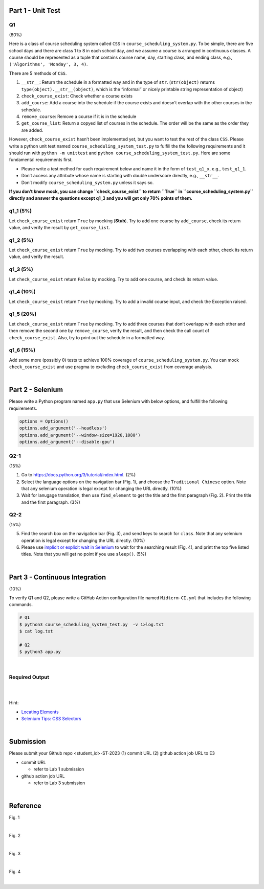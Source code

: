 Part 1 - Unit Test
=======================

Q1
---

(60%)

Here is a class of course scheduling system called ``CSS`` in
``course_scheduling_system.py``. To be simple, there are five school
days and there are class 1 to 8 in each school day, and we assume a
course is arranged in continuous classes. A course should be represented
as a tuple that contains course name, day, starting class, and ending
class, e.g., ``('Algorithms', 'Monday', 3, 4)``.

There are 5 methods of ``CSS``.

1. ``__str__``: Return the schedule in a formatted way and in the type
   of ``str``. (``str(object)`` returns
   ``type(object).__str__(object)``, which is the “informal” or nicely
   printable string representation of object)
2. ``check_course_exist``: Check whether a course exists
3. ``add_course``: Add a course into the schedule if the course exists
   and doesn’t overlap with the other courses in the schedule.
4. ``remove_course``: Remove a course if it is in the schedule
5. ``get_course_list``: Return a copyed list of courses in the schedule.
   The order will be the same as the order they are added.

However, ``check_course_exist`` hasn’t been implemented yet, but you
want to test the rest of the class ``CSS``. Please write a python unit
test named ``course_scheduling_system_test.py`` to fulfill the the
following requirements and it should run with ``python -m unittest``
and ``python course_scheduling_system_test.py``. Here are some fundamental
requirements first.

-  Please write a test method for each requirement below and name it in
   the form of ``test_q1_x``, e.g., ``test_q1_1``.
-  Don’t access any attribute whose name is starting with double underscore 
   directly, e.g., ``__str__``.
-  Don’t modify ``course_scheduling_system.py`` unless it says so.

**If you don’t know mock, you can change ``check_course_exist`` to
return ``True`` in ``course_scheduling_system.py`` directly and answer
the questions except q1_3 and you will get only 70% points of them.**

q1_1 (5%)
---------

Let ``check_course_exist`` return ``True`` by mocking (**Stub**). Try to
add one course by ``add_course``, check its return value, and verify the
result by ``get_course_list``.

q1_2 (5%)
---------

Let ``check_course_exist`` return ``True`` by mocking. Try to add two
courses overlapping with each other, check its return value, and verify
the result.

q1_3 (5%)
---------

Let ``check_course_exist`` return ``False`` by mocking. Try to add one
course, and check its return value.

q1_4 (10%)
----------

Let ``check_course_exist`` return ``True`` by mocking. Try to add a
invalid course input, and check the Exception raised.

q1_5 (20%)
----------

Let ``check_course_exist`` return ``True`` by mocking. Try to add three
courses that don’t overlapp with each other and then remove the second
one by ``remove_course``, verify the result, and then check the call
count of ``check_course_exist``. Also, try to print out the schedule in
a formatted way.

q1_6 (15%)
----------

Add some more (possibly 0) tests to achieve 100% coverage of
``course_scheduling_system.py``. You can mock ``check_course_exist`` and
use pragma to excluding ``check_course_exist`` from coverage analysis.


|

Part 2 - Selenium
=====================

Please write a Python program named ``app.py`` that use Selenium with below options, and fulfill the following requirements.

.. code:: py

   options = Options()
   options.add_argument('--headless')
   options.add_argument('--window-size=1920,1080')
   options.add_argument('--disable-gpu')


Q2-1
------

(15%)

1. Go to `https://docs.python.org/3/tutorial/index.html <https://docs.python.org/3/tutorial/index.html>`_. (2%)
2. Select the language options on the navigation bar (Fig. 1), and choose the ``Traditional Chinese`` option. Note that any selenium operation is legal except for changing the URL directly. (10%)


3. Wait for lanugage translation, then use ``find_element`` to get the title and the first paragraph (Fig. 2). Print the title and the first paragraph. (3%)



Q2-2
------

(15%)

5. Find the search box on the navigation bar (Fig. 3), and send keys to search for ``class``. Note that any selenium operation is legal except for changing the URL directly. (10%)
 

6. Please use `implicit or explicit wait in Selenium <https://selenium-python.readthedocs.io/waits.html>`_ to wait for the searching result (Fig. 4), and print the top five listed titles. Note that you will get no point if you use ``sleep()``. (5%)


|

Part 3 - Continuous Integration
===================================

(10%)

To verify Q1 and Q2, please write a GitHub Action configuration file named ``Midterm-CI.yml`` that includes the following commands.

.. code:: sh

   # Q1
   $ python3 course_scheduling_system_test.py  -v 1>log.txt
   $ cat log.txt
   
   # Q2
   $ python3 app.py

|



Required Output
----------------

.. raw:: html

    <img src="https://i.imgur.com/BG5VVxz.png" width="800px">

|

.. raw:: html

    <img src="https://i.imgur.com/Xq7gXjw.png" width="800px">

|

Hint:

- `Locating Elements <https://selenium-python.readthedocs.io/locating-elements.html>`_
- `Selenium Tips: CSS Selectors <https://saucelabs.com/resources/blog/selenium-tips-css-selectors>`_


|



Submission
============

Please submit your Github repo <student_id>-ST-2023  (1) commit URL  (2) github action job URL  to E3

- commit URL

  - refer to Lab 1 submission

- github action job URL

  - refer to Lab 3 submission


|

Reference
===========

Fig. 1

.. raw:: html

    <img src="https://i.imgur.com/tP0cXZS.png" width="600px">

|

Fig. 2

.. raw:: html

    <img src="https://i.imgur.com/VduXjVu.png" width="600px">

|

Fig. 3

.. raw:: html

    <img src="https://i.imgur.com/Y4qq2ug.png" width="600px">

|

Fig. 4

.. raw:: html

    <img src="https://i.imgur.com/bNzmWV4.png" width="600px">



|
